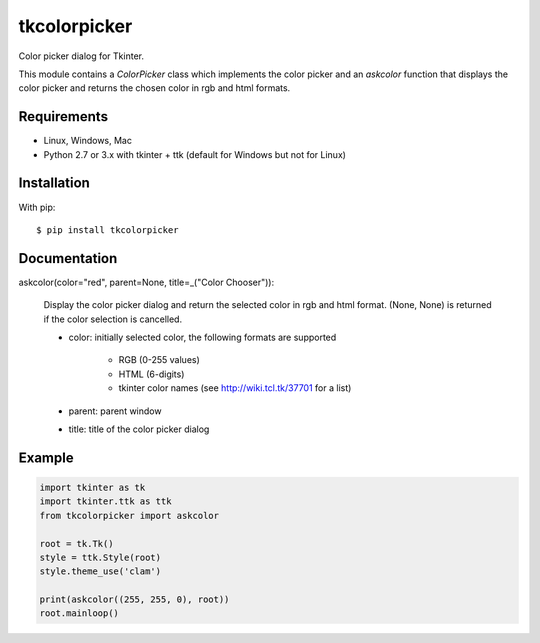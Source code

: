 tkcolorpicker
=============

Color picker dialog for Tkinter.

This module contains a `ColorPicker` class which implements the color picker
and an `askcolor` function that displays the color picker and
returns the chosen color in rgb and html formats.

Requirements
------------

- Linux, Windows, Mac
- Python 2.7 or 3.x with tkinter + ttk (default for Windows but not for Linux)


Installation
------------

With pip:

::

    $ pip install tkcolorpicker


Documentation
-------------

askcolor(color="red", parent=None, title=_("Color Chooser")):

    Display the color picker dialog and return the selected color in
    rgb and html format. (None, None) is returned if the color
    selection is cancelled.

    * color: initially selected color,
      the following formats are supported
        - RGB (0-255 values)
        - HTML (6-digits)
        - tkinter color names (see http://wiki.tcl.tk/37701 for a list)
    * parent: parent window
    * title: title of the color picker dialog

Example
-------

.. code:: python

    import tkinter as tk
    import tkinter.ttk as ttk
    from tkcolorpicker import askcolor

    root = tk.Tk()
    style = ttk.Style(root)
    style.theme_use('clam')

    print(askcolor((255, 255, 0), root))
    root.mainloop()




